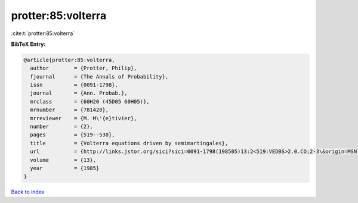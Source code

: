 protter:85:volterra
===================

:cite:t:`protter:85:volterra`

**BibTeX Entry:**

.. code-block:: bibtex

   @article{protter:85:volterra,
     author        = {Protter, Philip},
     fjournal      = {The Annals of Probability},
     issn          = {0091-1798},
     journal       = {Ann. Probab.},
     mrclass       = {60H20 (45D05 60H05)},
     mrnumber      = {781420},
     mrreviewer    = {M. M\'{e}tivier},
     number        = {2},
     pages         = {519--530},
     title         = {Volterra equations driven by semimartingales},
     url           = {http://links.jstor.org/sici?sici=0091-1798(198505)13:2<519:VEDBS>2.0.CO;2-3\&origin=MSN},
     volume        = {13},
     year          = {1985}
   }

`Back to index <../By-Cite-Keys.html>`_
